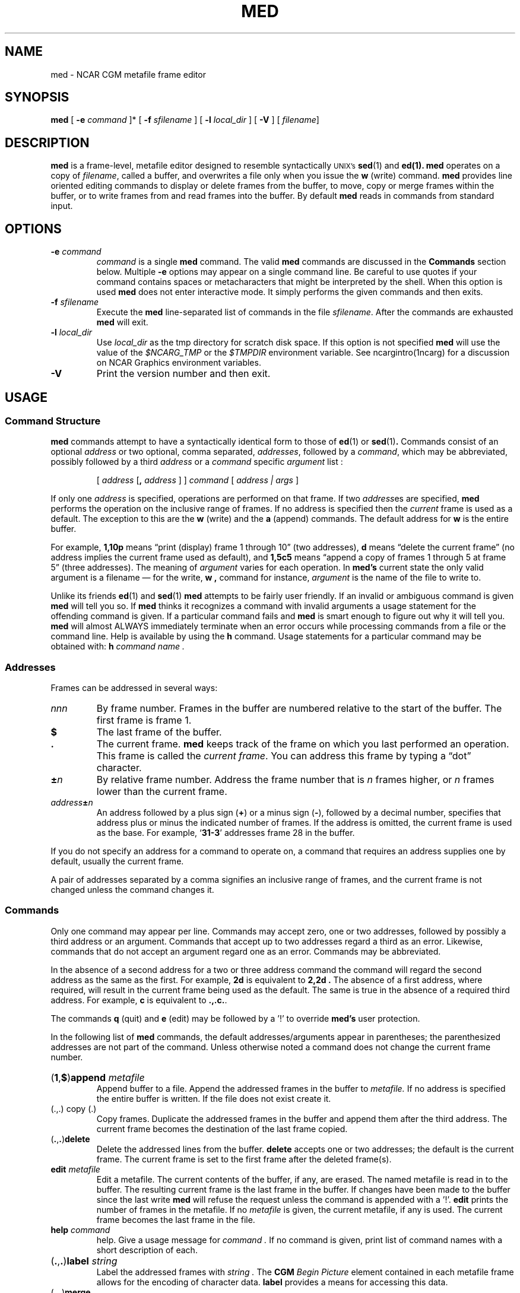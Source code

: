.\"
.\"	$Id: med.m,v 1.28 2008-12-23 00:04:16 haley Exp $
.\"
.\" @(#)med.l 1.0 90/02/15 NCAR; from UCB 4.3 and S5R4
.tr ##
.TH MED 1NCARG "January 1993" NCARG "NCAR GRAPHICS"
.SH NAME
med \- NCAR CGM metafile frame editor
.SH SYNOPSIS
.LP
.B med
[
.BI \-e " command"
]* [
.BI \-f " sfilename"
] [
.BI \-l " local_dir"
] [
.B \-V
] [
.IR filename ]
.SH DESCRIPTION
.LP
.B med 
is a frame-level, metafile editor designed to resemble 
syntactically 
.SM UNIX's 
.BR sed (1) 
and 
.BR ed(1).
.B med 
operates on a copy of 
.IR filename ,  
called  a  buffer,  and
overwrites a file only when you issue the 
.B w 
(write) command.
.B med 
provides line oriented editing commands to display or delete
frames from the buffer, to move, copy or merge frames within the buffer,
or to write frames from and read frames into the buffer. By default
.B med
reads in commands from standard input.
.SH OPTIONS
.TP
.BI \-e " command"
.I command
is a single
.B med
command. The valid
.B med
commands are discussed in the
.B Commands
section below.
Multiple
.B -e
options may appear on a single command line. Be careful to use quotes if
your command contains spaces or metacharacters that might be interpreted
by the shell. When this option is used
.B med
does not enter interactive mode. It simply performs the given commands
and then exits.
.TP
.BI \-f " sfilename"
Execute the 
.B med
line-separated list of commands in the file
.IR sfilename .
After the commands are exhausted
.B med
will exit.
.TP
.BI \-l " local_dir"
Use 
.I local_dir 
as the tmp directory for scratch disk space. If 
this option is not specified
.B med
will use the value of the
.I $NCARG_TMP 
or the 
.I $TMPDIR
environment variable. See ncargintro(1ncarg) for a discussion on NCAR 
Graphics environment variables.
.TP
.B \-V
Print the version number and then exit.
.SH USAGE
.SS "Command Structure"
.LP
.B med 
commands attempt to have a syntactically identical form to those of
.BR ed (1)
or 
.BR sed (1) .
Commands consist of an optional
.IR address 
or two optional, comma separated, 
.IR addresses ,
followed by a 
.IR command ,
which may be abbreviated, 
possibly followed by a third
.IR address
or a
.IR command
specific 
.IR argument
list :
.IP
[ \fIaddress\fR [\fB,\fR \fIaddress\fR ] ] \fIcommand\fR 
[ \fIaddress | args\fR ]
.LP
.RE
If only one
.I address
is specified, operations are performed on that frame.  If two
.IR address es
are specified,
.B med
performs the operation on the inclusive range of frames.
If no address is specified then the
.I current
frame is used as a default. The exception to this are the
.B w
(write) 
and the
.B a
(append) commands. The default address for 
.B w
is the entire buffer.
.LP
For example,
.B 1,10p
means \(lqprint (display) frame 1 through 10\(rq
(two addresses),
.B d
means \(lqdelete the current frame\(rq (no
address implies the current frame used as default), and
.B 1,5c5
means \(lqappend a copy of frames 1 through 5 at frame 5\(rq
(three addresses).  The meaning of
.I argument
varies for each operation. In 
.B med's
current state the only valid argument is a filename \(em for the 
write,  
.B w ,
command for instance, 
.I argument 
is the name of the file to write to.
.LP
Unlike its friends
.BR ed (1)
and 
.BR sed (1)
.B med
attempts to be fairly user friendly. If an invalid or ambiguous command
is given
.B med 
will tell you so. If 
.B med 
thinks it recognizes a command with invalid arguments a usage statement
for the offending command is given. If a particular command fails and 
.B med 
is smart enough to figure out why it will tell you. 
.B med 
will almost ALWAYS immediately terminate when an error occurs
while processing commands from a file or the command line. Help
is available by using the 
.B h 
command. Usage statements for a particular command may be obtained
with:
.B h 
.I command name .
.SS Addresses
.LP
Frames can be addressed in several ways:
.TP
.I nnn
By frame number.
Frames in the buffer are numbered relative to
the start of the buffer.  The first frame is frame 1.
.TP
.B $
The last frame of the buffer.
.TP
.B \&.
The current frame.
.B med
keeps track of the frame on which you last performed an operation.
This frame is called the
.IR "current frame" .
You can address this frame by typing a \(lqdot\(rq character.
.TP
.BI \(+- n
By relative frame number.
Address the frame number that is
.I n
frames higher, or
.I n
frames lower than the current frame.
.TP
.IB address \(+- n
An address followed by a plus sign
.RB (\^ + \^)
or a minus sign
.RB ( \- ),
followed by a decimal number, specifies
that address plus or minus the indicated number of frames.
If the address
is omitted, the current frame is used as the base.  For
example,
.RB ` 31\-3 '
addresses frame 28 in the buffer.
.LP
If you do not specify an address for a
command to operate on, a command that requires an address
supplies one by default, usually the current frame.
.LP
A pair of addresses separated by a comma signifies an inclusive
range of frames, and the current frame is not changed unless the command
changes it.
.SS Commands
.LP
Only one command may appear per line.
Commands may accept zero, one or two addresses, followed by possibly
a third address or an argument. Commands that accept up to two addresses
regard a third as an error. Likewise, commands that do not accept an
argument regard one as an error. Commands may be abbreviated.
.LP
In the absence of a second address for
a two or three address command the command will regard the second address 
as the same as the first. For example,
.B 2d
is equivalent to 
.B 2,2d .
The absence of a first address, where required, will result in the current
frame being used as the default. The same is true in the absence of a 
required third address. For example,
.B c 
is equivalent to
.BR .,.c. .
.LP
The commands 
.B q
(quit) and
.B e
(edit) may be followed by a '!' to override 
.B med's 
user protection.  
.LP
In the following list of 
.B med
commands, the default addresses/arguments appear in parentheses; the 
parenthesized addresses are not part of the command. Unless otherwise
noted a command does not change the current frame number.
.HP
.PD 0
.RB ( \|1 \|, \|$ \|) append
.I metafile
.br
Append buffer to a file. Append the addressed frames in the buffer to 
.I metafile. 
If no address is specified the entire buffer is written. If the file
does not exist create it.
.TP
.RB "(\|.\|,\|.\|) copy (\|.\|)"
.br
Copy frames. Duplicate the addressed frames in the buffer and append 
them after the third address. The current frame becomes the destination
of the last frame copied.
.TP
.RB ( \|. \|, \|.\| ) delete
Delete the addressed lines from the buffer. 
.B delete
accepts one or two addresses;
the default is the current frame.  The current frame is set to
the first frame after the deleted frame(s).
.TP
.BI edit " metafile"
Edit a metafile.
The current contents of the buffer, if any, are erased. The named metafile 
is read
in to the buffer. The resulting current frame is the last frame in the 
buffer. If changes have been made to the buffer since the last write
.B med 
will refuse the request unless the command is appended with a '!'. 
.B edit
prints the number of frames in the metafile. If no 
.I metafile 
is given, the current metafile, if any is used.
The current frame becomes the last frame in the file.
.TP
.BI help " command"
help. Give a usage message for 
.I command .
If no command is given, print list of command names with a short 
description of each.
.HP
.PD 0
.RB ( \|. \|, \|. \|) label
.I string
.br
Label the addressed frames with 
.I string .
The 
.B CGM
.I Begin Picture
element contained in each metafile frame allows for the encoding of 
character data. 
.B label
provides a means for accessing this data.
.TP
.RB ( \|. \|, \|.\| ) merge
Merge the contents of the second addressed frame on top of the first 
addressed frame. The first
addressed frame is thus changed. The second frame remains the same. The
current frame is set to the first addressed frame.
.TP
.RB "(\|.\|,\|.\|) move (\|.\|)"
.br
Move the addressed frames to the first frame following the third address. 
.TP
.RB ( \|. \|, \|.\| ) print
Show the contents of the buffer at the given address. What is actually
displayed is information regarding the addressed frames. This information
includes: relative frame number within the buffer, the number of records
contained in the frame, the starting record for the frame and the 
contents of the 
.B CGM element 
.I BEGIN PICTURE .
If no address is specified the current frame does not change. Otherwise
it becomes the last frame printed.
.HP
.PD 0
.B quit
.br
Quit. Terminate the editing session without saving the buffer contents. In
order to save the buffer an explicit write must be performed. If changes to
the buffer have been made since the last write
.B med
will refuse to terminate unless
.B quit
is appended with a '!'.
.HP
.PD 0
.RB ( \|.\| ) read
.I metafile
.br
Read in a metafile. Read the contents of 
.I metafile 
into the buffer and append it at the given address. 
.I metafile 
must be a valid NCAR CGM. The resulting current frame is the last frame
read in.
.HP
.PD 0
.RB "(\|1\|,\|$\|)" split "<\|number\|>"
.I outfile
.br
Split the current metafile into 
.I number
files. The 
.B split
command attempts to create
.I number
metafiles from the addressed frames, each containing approximately n / number
frames where 'n' is the total number of addressed frames. The first file is 
named
.IR outfile 001.ncgm,
the second file is named
.IR outfile 002.ncgm,
and so on lexicographically. If no
.I outfile
is given,
.B med
is used as the default (output files will be called med001.ncgm, med002.ncgm, 
etc.). 
.HP
.PD 0
.RB (\|1 \|, \|$ \|) write 
.I metafile
.br
Write buffer. Write the addressed frames in the buffer to 
.I metafile. 
If no address is specified the entire buffer is written. If the file
does not exist create it. If no file name is specified
.B med
uses the last currently remembered file name, if any. The currently remembered
file name is the file name from the most recent 
.B edit
command, or the file name 
.B med
was invoked with if no 
.B edit 
commands have been issued.
.TP
.BI ! " command"
.br
Escape to the shell and execute 
.I command.
.I command 
is a valid UNIX command.
.SH ENVIRONMENT
.TP
.B NCARG_TMP
If set, this environment variable contains a directory path to be used for
temporary files. On most systems the default is 
.BR /tmp .
.SH FILES
.PD 0
.TP 20
.BI /tmp/cgm_tools.#
temporary;
.I # 
is the process id.
.sp
.SH "EXAMPLES"
.LP
To concatenate the files 
.BR ncgm1 ,
.BR ncgm2 ,
and 
.B ncgm3 
into a single file 
.B ncgm123
one might use the following:
.sp
.IP
.B "% med -e 'r ncgm1' -e 'r ncgm2' -e 'r ncgm3' -e 'w ncgm123'"
.sp
.LP
Or one could pass the following script to 
.B med
as a 
.BI \-f "scriptfile"
option or enter the commands interactively.
.sp
.IP
.fb
r ncgm1
.br
r ncgm2
.br
r ncgm3
.br
w ncgm123
.fr
.sp
.LP
To Overlay the contents of frame
.B 5
on top of frame
.B 4 
from a file 
.B ncgm1
one could execute:
.IP
.sp
.B "% med -e '4,5 me' -e 'w!' ncgm1
.sp
.SH "SEE ALSO"
.BR cgm(5NCARG),
.IR ed(1),
.BR sed(1V)
.sp
Hardcopy:
NCAR Graphics Fundamentals, UNIX Version
.SH BUGS 
.B med
 does not understand filenames that begin with a digit or a period.
.sp
.SH CAVEATS 
The 
.B append, read 
and 
.B merge 
commands may produce surprising results. A CGM may contain a set of global
graphical primitive attributes that are applied to every frame in a file. 
Thus reading frames in from a file with different global attributes than the
current working file may not produce the desired effect. The same is true
when appending frames to a previously existing file.
Similarly, the CGM standard specifies that graphical attributes specified
within a metafile frame affect all succeeding primitives. Thus a frame
which is the product of the 
.B merge
command may appear differently than expected.
.SH COPYRIGHT
Copyright (C) 1987-2009
.br
University Corporation for Atmospheric Research
.br

The use of this Software is governed by a License Agreement.
